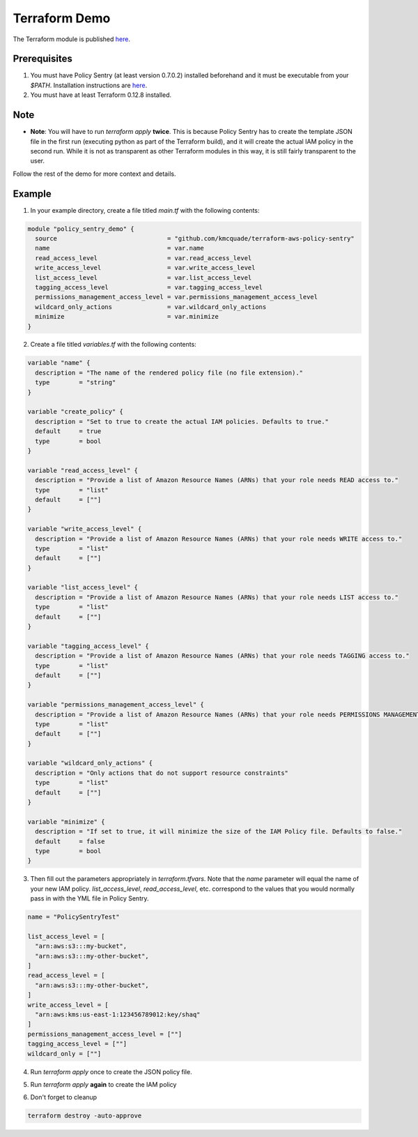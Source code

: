 Terraform Demo
##############

The Terraform module is published `here <https://github.com/kmcquade/terraform-aws-policy-sentry>`__.

Prerequisites
~~~~~~~~~~~~~

1. You must have Policy Sentry (at least version 0.7.0.2) installed beforehand and it must be executable from your `$PATH`. Installation instructions are `here <https://policy-sentry.readthedocs.io/en/latest/user-guide/installation.html>`__.

2. You must have at least Terraform 0.12.8 installed.

Note
~~~~

* **Note**: You will have to run `terraform apply` **twice**. This is because Policy Sentry has to create the template JSON file in the first run (executing python as part of the Terraform build), and it will create the actual IAM policy in the second run. While it is not as transparent as other Terraform modules in this way, it is still fairly transparent to the user.

Follow the rest of the demo for more context and details.

Example
~~~~~~~

1. In your example directory, create a file titled `main.tf` with the following contents:

.. code-block:: terraform

    module "policy_sentry_demo" {
      source                              = "github.com/kmcquade/terraform-aws-policy-sentry"
      name                                = var.name
      read_access_level                   = var.read_access_level
      write_access_level                  = var.write_access_level
      list_access_level                   = var.list_access_level
      tagging_access_level                = var.tagging_access_level
      permissions_management_access_level = var.permissions_management_access_level
      wildcard_only_actions               = var.wildcard_only_actions
      minimize                            = var.minimize
    }


2. Create a file titled `variables.tf` with the following contents:

.. code-block:: terraform

    variable "name" {
      description = "The name of the rendered policy file (no file extension)."
      type        = "string"
    }

    variable "create_policy" {
      description = "Set to true to create the actual IAM policies. Defaults to true."
      default     = true
      type        = bool
    }

    variable "read_access_level" {
      description = "Provide a list of Amazon Resource Names (ARNs) that your role needs READ access to."
      type        = "list"
      default     = [""]
    }

    variable "write_access_level" {
      description = "Provide a list of Amazon Resource Names (ARNs) that your role needs WRITE access to."
      type        = "list"
      default     = [""]
    }

    variable "list_access_level" {
      description = "Provide a list of Amazon Resource Names (ARNs) that your role needs LIST access to."
      type        = "list"
      default     = [""]
    }

    variable "tagging_access_level" {
      description = "Provide a list of Amazon Resource Names (ARNs) that your role needs TAGGING access to."
      type        = "list"
      default     = [""]
    }

    variable "permissions_management_access_level" {
      description = "Provide a list of Amazon Resource Names (ARNs) that your role needs PERMISSIONS MANAGEMENT access to."
      type        = "list"
      default     = [""]
    }

    variable "wildcard_only_actions" {
      description = "Only actions that do not support resource constraints"
      type        = "list"
      default     = [""]
    }

    variable "minimize" {
      description = "If set to true, it will minimize the size of the IAM Policy file. Defaults to false."
      default     = false
      type        = bool
    }

3. Then fill out the parameters appropriately in `terraform.tfvars`. Note that the `name` parameter will equal the name of your new IAM policy. `list_access_level`, `read_access_level`, etc. correspond to the values that you would normally pass in with the YML file in Policy Sentry.

.. code-block:: terraform

    name = "PolicySentryTest"

    list_access_level = [
      "arn:aws:s3:::my-bucket",
      "arn:aws:s3:::my-other-bucket",
    ]
    read_access_level = [
      "arn:aws:s3:::my-other-bucket",
    ]
    write_access_level = [
      "arn:aws:kms:us-east-1:123456789012:key/shaq"
    ]
    permissions_management_access_level = [""]
    tagging_access_level = [""]
    wildcard_only = [""]


4. Run `terraform apply` once to create the JSON policy file.

.. only:: html

   .. figure:: https://i.imgur.com/dn80hE0.gif

5. Run `terraform apply` **again** to create the IAM policy

.. only:: html

   .. figure:: https://i.imgur.com/ndIXTQb.gif


6. Don't forget to cleanup

.. code-block:: bash

   terraform destroy -auto-approve
